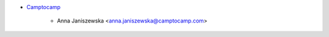 * `Camptocamp <https://www.camptocamp.com>`_

    * Anna Janiszewska <anna.janiszewska@camptocamp.com>
